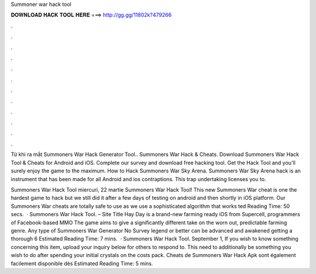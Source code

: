 Summoner war hack tool



𝐃𝐎𝐖𝐍𝐋𝐎𝐀𝐃 𝐇𝐀𝐂𝐊 𝐓𝐎𝐎𝐋 𝐇𝐄𝐑𝐄 ===> http://gg.gg/11802k?479266



.



.



.



.



.



.



.



.



.



.



.



.

Từ khi ra mắt Summoners War Hack Generator Tool.. Summoners War Hack & Cheats. Download Summoners War Hack Tool & Cheats for Android and iOS. Complete our survey and download free hacking tool. Get the Hack Tool and you'll surely enjoy the game to the maximum. How to Hack Summoners War Sky Arena. Summoners War Sky Arena hack is an instrument that has been made for all Android and ios contraptions. This trap undertaking licenses you to.

Summoners War Hack Tool miercuri, 22 martie Summoners War Hack Tool! This new Summoners War cheat is one the hardest game to hack but we still did it after a few days of testing on android and then shortly in iOS platform. Our Summoners War cheats are totally safe to use as we use a sophisticated algorithm that works ted Reading Time: 50 secs.  · Summoners War Hack Tool. – Site Title Hay Day is a brand-new farming ready iOS from Supercell, programmers of Facebook-based MMO The game aims to give a significantly different take on the worn out, predictable farming genre. Any type of Summoners War Generator No Survey legend or better can be advanced and awakened getting a thorough 6 Estimated Reading Time: 7 mins.  · Summoners War Hack Tool. September 1, If you wish to know something concerning this item, upload your inquiry below for others to respond to. This need to additionally be something you wish to do after spending your initial crystals on the costs pack. Cheats de Summoners War Hack Apk sont également facilement disponible dès Estimated Reading Time: 5 mins.
